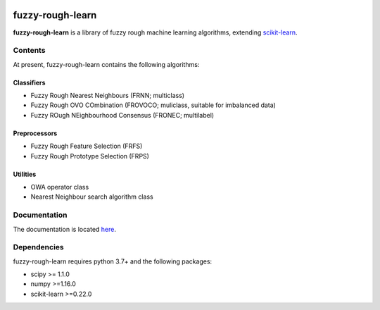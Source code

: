 .. -*- mode: rst -*-

|Travis|_ |AppVeyor|_ |Codecov|_ |CircleCI|_ |ReadTheDocs|_

.. |Travis| image:: https://travis-ci.com/oulenz/fuzzy-rough-learn.svg?branch=master
.. _Travis: https://travis-ci.com/oulenz/fuzzy-rough-learn

.. |AppVeyor| image:: https://ci.appveyor.com/api/projects/status/7xrrtwcj0i3lgd5a/branch/master?svg=true
.. _AppVeyor: https://ci.appveyor.com/project/oulenz/fuzzy-rough-learn

.. |Codecov| image:: https://codecov.io/gh/oulenz/fuzzy-rough-learn/branch/master/graph/badge.svg
.. _Codecov: https://codecov.io/gh/oulenz/fuzzy-rough-learn

.. |CircleCI| image:: https://circleci.com/gh/oulenz/fuzzy-rough-learn.svg?style=shield&circle-token=:circle-token
.. _CircleCI: https://circleci.com/gh/oulenz/fuzzy-rough-learn/tree/master

.. |ReadTheDocs| image:: https://readthedocs.org/projects/fuzzy-rough-learn/badge/?version=latest
.. _ReadTheDocs: https://fuzzy-rough-learn.readthedocs.io/en/latest/?badge=latest

.. _scikit-learn: https://scikit-learn.org

fuzzy-rough-learn
=================

**fuzzy-rough-learn** is a library of fuzzy rough machine learning algorithms, extending scikit-learn_.


Contents
--------

At present, fuzzy-rough-learn contains the following algorithms:

Classifiers
...........

* Fuzzy Rough Nearest Neighbours (FRNN; multiclass)
* Fuzzy Rough OVO COmbination (FROVOCO; muliclass, suitable for imbalanced data)
* Fuzzy ROugh NEighbourhood Consensus (FRONEC; multilabel)

Preprocessors
.............

* Fuzzy Rough Feature Selection (FRFS)
* Fuzzy Rough Prototype Selection (FRPS)

Utilities
.........

* OWA operator class
* Nearest Neighbour search algorithm class


Documentation
-------------

The documentation is located here_.

.. _here: https://fuzzy-rough-learn.readthedocs.io/en/stable/


Dependencies
------------

fuzzy-rough-learn requires python 3.7+ and the following packages:

* scipy >= 1.1.0
* numpy >=1.16.0
* scikit-learn >=0.22.0
